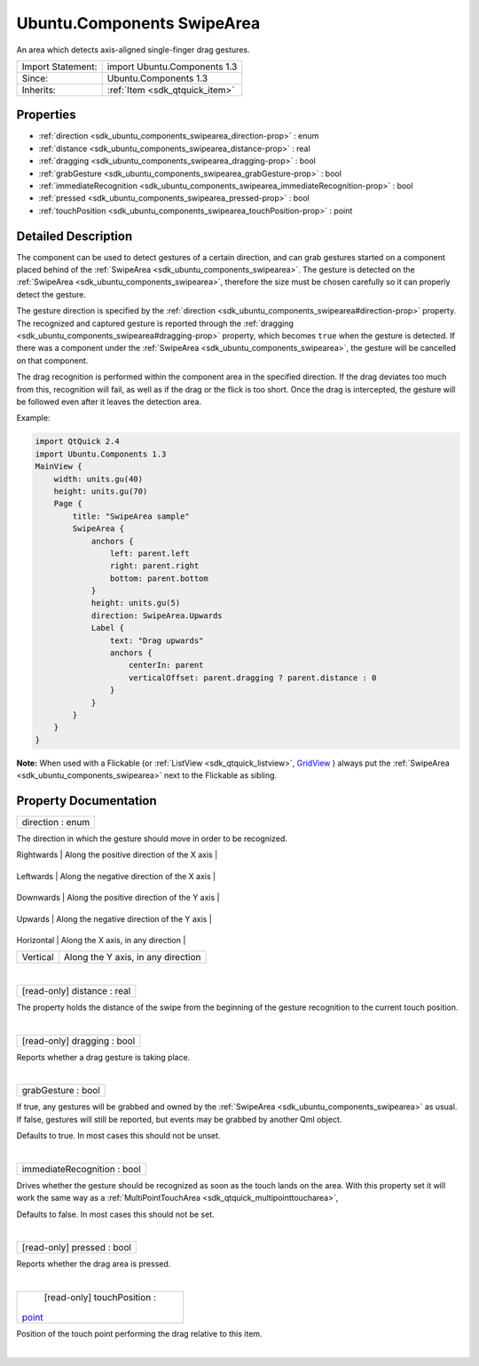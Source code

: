 .. _sdk_ubuntu_components_swipearea:
Ubuntu.Components SwipeArea
===========================

An area which detects axis-aligned single-finger drag gestures.

+--------------------------------------+--------------------------------------+
| Import Statement:                    | import Ubuntu.Components 1.3         |
+--------------------------------------+--------------------------------------+
| Since:                               | Ubuntu.Components 1.3                |
+--------------------------------------+--------------------------------------+
| Inherits:                            | :ref:`Item <sdk_qtquick_item>`       |
+--------------------------------------+--------------------------------------+

Properties
----------

-  :ref:`direction <sdk_ubuntu_components_swipearea_direction-prop>`
   : enum
-  :ref:`distance <sdk_ubuntu_components_swipearea_distance-prop>`
   : real
-  :ref:`dragging <sdk_ubuntu_components_swipearea_dragging-prop>`
   : bool
-  :ref:`grabGesture <sdk_ubuntu_components_swipearea_grabGesture-prop>`
   : bool
-  :ref:`immediateRecognition <sdk_ubuntu_components_swipearea_immediateRecognition-prop>`
   : bool
-  :ref:`pressed <sdk_ubuntu_components_swipearea_pressed-prop>` :
   bool
-  :ref:`touchPosition <sdk_ubuntu_components_swipearea_touchPosition-prop>`
   : point

Detailed Description
--------------------

The component can be used to detect gestures of a certain direction, and
can grab gestures started on a component placed behind of the
:ref:`SwipeArea <sdk_ubuntu_components_swipearea>`. The gesture is detected
on the :ref:`SwipeArea <sdk_ubuntu_components_swipearea>`, therefore the
size must be chosen carefully so it can properly detect the gesture.

The gesture direction is specified by the
:ref:`direction <sdk_ubuntu_components_swipearea#direction-prop>` property.
The recognized and captured gesture is reported through the
:ref:`dragging <sdk_ubuntu_components_swipearea#dragging-prop>` property,
which becomes ``true`` when the gesture is detected. If there was a
component under the :ref:`SwipeArea <sdk_ubuntu_components_swipearea>`, the
gesture will be cancelled on that component.

The drag recognition is performed within the component area in the
specified direction. If the drag deviates too much from this,
recognition will fail, as well as if the drag or the flick is too short.
Once the drag is intercepted, the gesture will be followed even after it
leaves the detection area.

Example:

.. code:: qml

    import QtQuick 2.4
    import Ubuntu.Components 1.3
    MainView {
        width: units.gu(40)
        height: units.gu(70)
        Page {
            title: "SwipeArea sample"
            SwipeArea {
                anchors {
                    left: parent.left
                    right: parent.right
                    bottom: parent.bottom
                }
                height: units.gu(5)
                direction: SwipeArea.Upwards
                Label {
                    text: "Drag upwards"
                    anchors {
                        centerIn: parent
                        verticalOffset: parent.dragging ? parent.distance : 0
                    }
                }
            }
        }
    }

**Note:** When used with a Flickable (or
:ref:`ListView <sdk_qtquick_listview>`,
`GridView </sdk/apps/qml/QtQuick/qtquick-draganddrop-example/#gridview>`_ )
always put the :ref:`SwipeArea <sdk_ubuntu_components_swipearea>` next to
the Flickable as sibling.

Property Documentation
----------------------

.. _sdk_ubuntu_components_swipearea_direction-prop:

+--------------------------------------------------------------------------+
|        \ direction : enum                                                |
+--------------------------------------------------------------------------+

The direction in which the gesture should move in order to be
recognized.

.. _sdk_ubuntu_components_swipearea_Direction     Description-prop:

+--------------+----------------------------------------------+
| Direction    | Description                                  |
+==============+==============================================+
.. _sdk_ubuntu_components_swipearea_Leftwards     Along the negative direction of the X axis-prop:
| Rightwards   | Along the positive direction of the X axis   |
+--------------+----------------------------------------------+
.. _sdk_ubuntu_components_swipearea_Downwards     Along the positive direction of the Y axis-prop:
| Leftwards    | Along the negative direction of the X axis   |
+--------------+----------------------------------------------+
.. _sdk_ubuntu_components_swipearea_Upwards       Along the negative direction of the Y axis-prop:
| Downwards    | Along the positive direction of the Y axis   |
+--------------+----------------------------------------------+
.. _sdk_ubuntu_components_swipearea_Horizontal    Along the X axis, in any direction-prop:
| Upwards      | Along the negative direction of the Y axis   |
+--------------+----------------------------------------------+
.. _sdk_ubuntu_components_swipearea_Vertical      Along the Y axis, in any direction-prop:
| Horizontal   | Along the X axis, in any direction           |
+--------------+----------------------------------------------+
| Vertical     | Along the Y axis, in any direction           |
+--------------+----------------------------------------------+

| 

.. _sdk_ubuntu_components_swipearea_[read-only] distance-prop:

+--------------------------------------------------------------------------+
|        \ [read-only] distance : real                                     |
+--------------------------------------------------------------------------+

The property holds the distance of the swipe from the beginning of the
gesture recognition to the current touch position.

| 

.. _sdk_ubuntu_components_swipearea_[read-only] dragging-prop:

+--------------------------------------------------------------------------+
|        \ [read-only] dragging : bool                                     |
+--------------------------------------------------------------------------+

Reports whether a drag gesture is taking place.

| 

.. _sdk_ubuntu_components_swipearea_grabGesture-prop:

+--------------------------------------------------------------------------+
|        \ grabGesture : bool                                              |
+--------------------------------------------------------------------------+

If true, any gestures will be grabbed and owned by the
:ref:`SwipeArea <sdk_ubuntu_components_swipearea>` as usual. If false,
gestures will still be reported, but events may be grabbed by another
Qml object.

Defaults to true. In most cases this should not be unset.

| 

.. _sdk_ubuntu_components_swipearea_immediateRecognition-prop:

+--------------------------------------------------------------------------+
|        \ immediateRecognition : bool                                     |
+--------------------------------------------------------------------------+

Drives whether the gesture should be recognized as soon as the touch
lands on the area. With this property set it will work the same way as a
:ref:`MultiPointTouchArea <sdk_qtquick_multipointtoucharea>`,

Defaults to false. In most cases this should not be set.

| 

.. _sdk_ubuntu_components_swipearea_[read-only] pressed-prop:

+--------------------------------------------------------------------------+
|        \ [read-only] pressed : bool                                      |
+--------------------------------------------------------------------------+

Reports whether the drag area is pressed.

| 

.. _sdk_ubuntu_components_swipearea_[read-only] touchPosition-prop:

+--------------------------------------------------------------------------+
|        \ [read-only] touchPosition :                                     |
| `point <http://doc.qt.io/qt-5/qml-point.html>`_                          |
+--------------------------------------------------------------------------+

Position of the touch point performing the drag relative to this item.

| 

